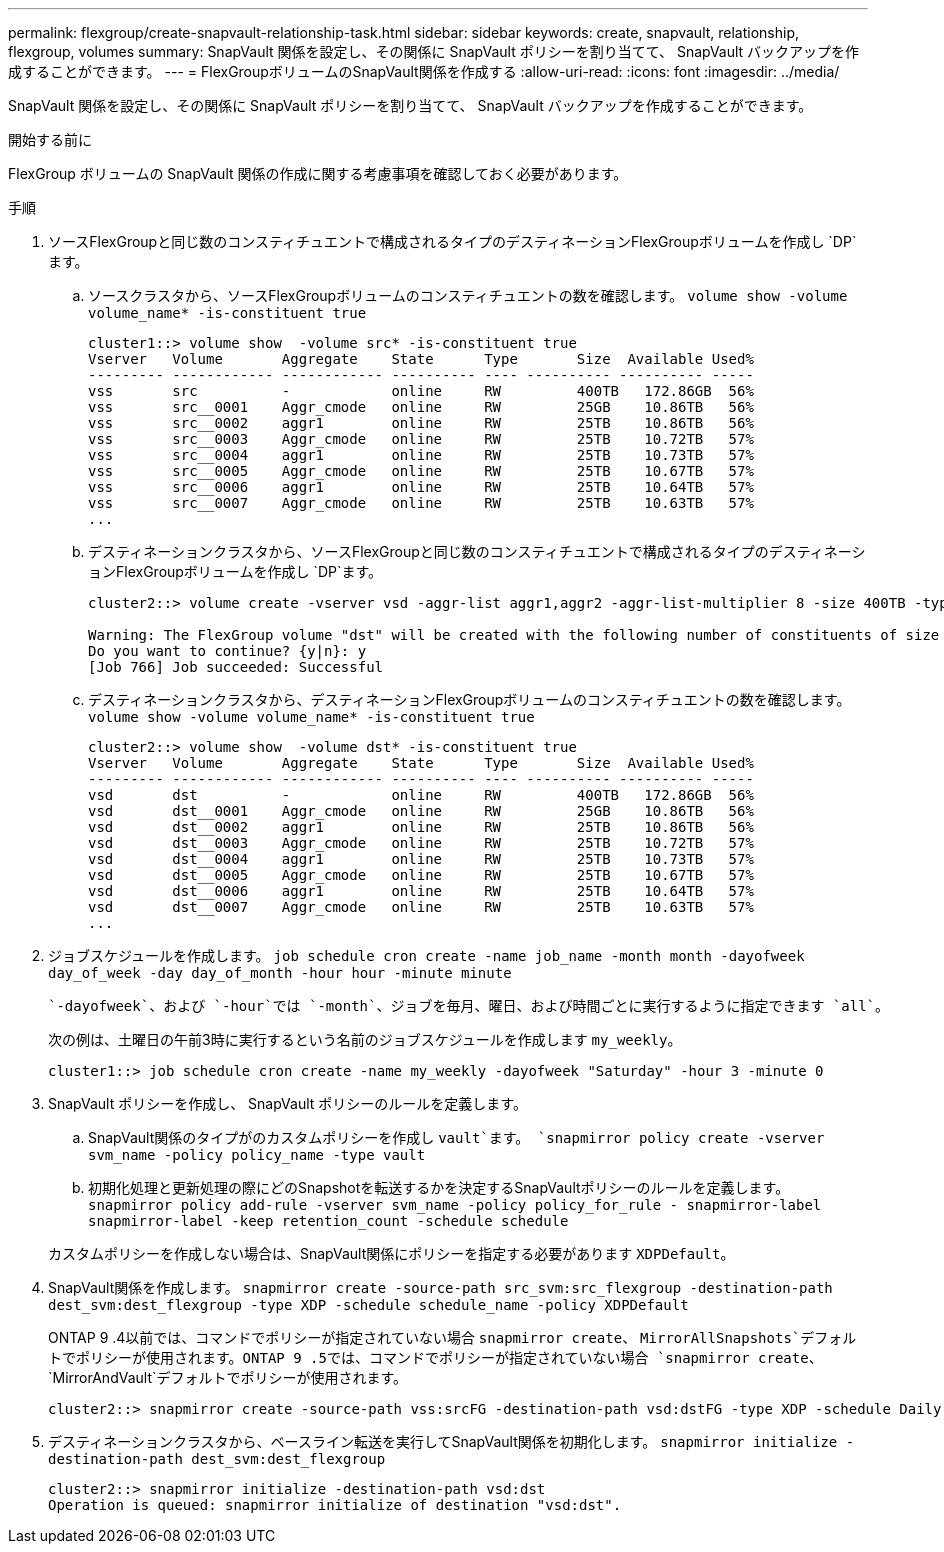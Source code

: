 ---
permalink: flexgroup/create-snapvault-relationship-task.html 
sidebar: sidebar 
keywords: create, snapvault, relationship, flexgroup, volumes 
summary: SnapVault 関係を設定し、その関係に SnapVault ポリシーを割り当てて、 SnapVault バックアップを作成することができます。 
---
= FlexGroupボリュームのSnapVault関係を作成する
:allow-uri-read: 
:icons: font
:imagesdir: ../media/


[role="lead"]
SnapVault 関係を設定し、その関係に SnapVault ポリシーを割り当てて、 SnapVault バックアップを作成することができます。

.開始する前に
FlexGroup ボリュームの SnapVault 関係の作成に関する考慮事項を確認しておく必要があります。

.手順
. ソースFlexGroupと同じ数のコンスティチュエントで構成されるタイプのデスティネーションFlexGroupボリュームを作成し `DP`ます。
+
.. ソースクラスタから、ソースFlexGroupボリュームのコンスティチュエントの数を確認します。 `volume show -volume volume_name* -is-constituent true`
+
[listing]
----
cluster1::> volume show  -volume src* -is-constituent true
Vserver   Volume       Aggregate    State      Type       Size  Available Used%
--------- ------------ ------------ ---------- ---- ---------- ---------- -----
vss       src          -            online     RW         400TB   172.86GB  56%
vss       src__0001    Aggr_cmode   online     RW         25GB    10.86TB   56%
vss       src__0002    aggr1        online     RW         25TB    10.86TB   56%
vss       src__0003    Aggr_cmode   online     RW         25TB    10.72TB   57%
vss       src__0004    aggr1        online     RW         25TB    10.73TB   57%
vss       src__0005    Aggr_cmode   online     RW         25TB    10.67TB   57%
vss       src__0006    aggr1        online     RW         25TB    10.64TB   57%
vss       src__0007    Aggr_cmode   online     RW         25TB    10.63TB   57%
...
----
.. デスティネーションクラスタから、ソースFlexGroupと同じ数のコンスティチュエントで構成されるタイプのデスティネーションFlexGroupボリュームを作成し `DP`ます。
+
[listing]
----
cluster2::> volume create -vserver vsd -aggr-list aggr1,aggr2 -aggr-list-multiplier 8 -size 400TB -type DP dst

Warning: The FlexGroup volume "dst" will be created with the following number of constituents of size 25TB: 16.
Do you want to continue? {y|n}: y
[Job 766] Job succeeded: Successful
----
.. デスティネーションクラスタから、デスティネーションFlexGroupボリュームのコンスティチュエントの数を確認します。 `volume show -volume volume_name* -is-constituent true`
+
[listing]
----
cluster2::> volume show  -volume dst* -is-constituent true
Vserver   Volume       Aggregate    State      Type       Size  Available Used%
--------- ------------ ------------ ---------- ---- ---------- ---------- -----
vsd       dst          -            online     RW         400TB   172.86GB  56%
vsd       dst__0001    Aggr_cmode   online     RW         25GB    10.86TB   56%
vsd       dst__0002    aggr1        online     RW         25TB    10.86TB   56%
vsd       dst__0003    Aggr_cmode   online     RW         25TB    10.72TB   57%
vsd       dst__0004    aggr1        online     RW         25TB    10.73TB   57%
vsd       dst__0005    Aggr_cmode   online     RW         25TB    10.67TB   57%
vsd       dst__0006    aggr1        online     RW         25TB    10.64TB   57%
vsd       dst__0007    Aggr_cmode   online     RW         25TB    10.63TB   57%
...
----


. ジョブスケジュールを作成します。 `job schedule cron create -name job_name -month month -dayofweek day_of_week -day day_of_month -hour hour -minute minute`
+
 `-dayofweek`、および `-hour`では `-month`、ジョブを毎月、曜日、および時間ごとに実行するように指定できます `all`。

+
次の例は、土曜日の午前3時に実行するという名前のジョブスケジュールを作成します `my_weekly`。

+
[listing]
----
cluster1::> job schedule cron create -name my_weekly -dayofweek "Saturday" -hour 3 -minute 0
----
. SnapVault ポリシーを作成し、 SnapVault ポリシーのルールを定義します。
+
.. SnapVault関係のタイプがのカスタムポリシーを作成し `vault`ます。 `snapmirror policy create -vserver svm_name -policy policy_name -type vault`
.. 初期化処理と更新処理の際にどのSnapshotを転送するかを決定するSnapVaultポリシーのルールを定義します。 `snapmirror policy add-rule -vserver svm_name -policy policy_for_rule - snapmirror-label snapmirror-label -keep retention_count -schedule schedule`


+
カスタムポリシーを作成しない場合は、SnapVault関係にポリシーを指定する必要があります `XDPDefault`。

. SnapVault関係を作成します。 `snapmirror create -source-path src_svm:src_flexgroup -destination-path dest_svm:dest_flexgroup -type XDP -schedule schedule_name -policy XDPDefault`
+
ONTAP 9 .4以前では、コマンドでポリシーが指定されていない場合 `snapmirror create`、 `MirrorAllSnapshots`デフォルトでポリシーが使用されます。ONTAP 9 .5では、コマンドでポリシーが指定されていない場合 `snapmirror create`、 `MirrorAndVault`デフォルトでポリシーが使用されます。

+
[listing]
----
cluster2::> snapmirror create -source-path vss:srcFG -destination-path vsd:dstFG -type XDP -schedule Daily -policy XDPDefault
----
. デスティネーションクラスタから、ベースライン転送を実行してSnapVault関係を初期化します。 `snapmirror initialize -destination-path dest_svm:dest_flexgroup`
+
[listing]
----
cluster2::> snapmirror initialize -destination-path vsd:dst
Operation is queued: snapmirror initialize of destination "vsd:dst".
----

